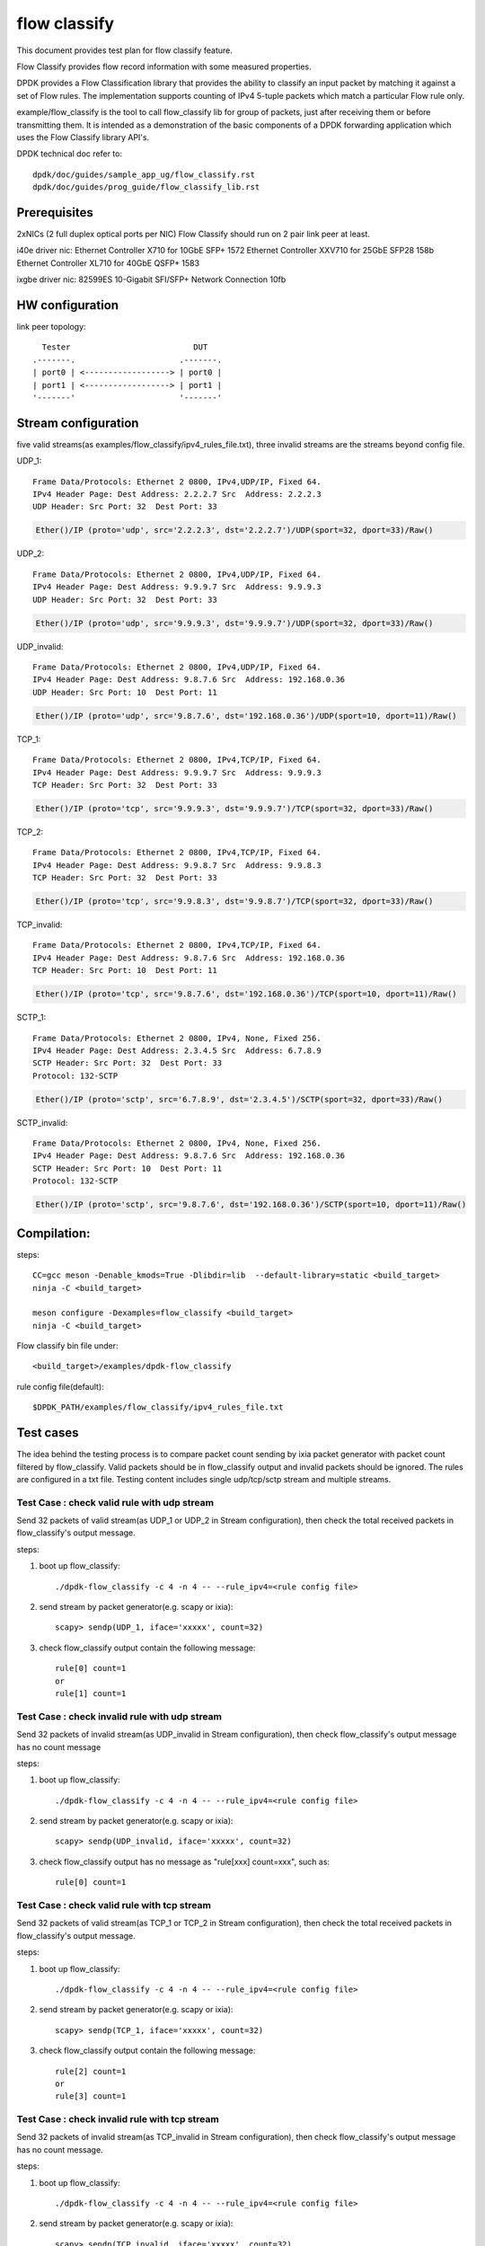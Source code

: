 .. SPDX-License-Identifier: BSD-3-Clause
   Copyright(c) 2019 Intel Corporation

=============
flow classify
=============

This document provides test plan for flow classify feature.

Flow Classify provides flow record information with some measured properties.

DPDK provides a Flow Classification library that provides the ability
to classify an input packet by matching it against a set of Flow rules.
The implementation supports counting of IPv4 5-tuple packets which match a
particular Flow rule only.

example/flow_classify is the tool to call flow_classify lib for group of packets,
just after receiving them or before transmitting them. It is intended as a
demonstration of the basic components of a DPDK forwarding application which uses
the Flow Classify library API's.

DPDK technical doc refer to::

    dpdk/doc/guides/sample_app_ug/flow_classify.rst
    dpdk/doc/guides/prog_guide/flow_classify_lib.rst

Prerequisites
-------------
2xNICs (2 full duplex optical ports per NIC)
Flow Classify should run on 2 pair link peer at least.

i40e driver nic:
Ethernet Controller X710 for 10GbE SFP+ 1572
Ethernet Controller XXV710 for 25GbE SFP28 158b
Ethernet Controller XL710 for 40GbE QSFP+ 1583

ixgbe driver nic:
82599ES 10-Gigabit SFI/SFP+ Network Connection 10fb

HW configuration
----------------
link peer topology::

            Tester                          DUT
          .-------.                      .-------.
          | port0 | <------------------> | port0 |
          | port1 | <------------------> | port1 |
          '-------'                      '-------'

Stream configuration
--------------------
five valid streams(as examples/flow_classify/ipv4_rules_file.txt),
three invalid streams are the streams beyond config file.

UDP_1::

    Frame Data/Protocols: Ethernet 2 0800, IPv4,UDP/IP, Fixed 64.
    IPv4 Header Page: Dest Address: 2.2.2.7 Src  Address: 2.2.2.3
    UDP Header: Src Port: 32  Dest Port: 33

.. code-block:: console

    Ether()/IP (proto='udp', src='2.2.2.3', dst='2.2.2.7')/UDP(sport=32, dport=33)/Raw()

UDP_2::

    Frame Data/Protocols: Ethernet 2 0800, IPv4,UDP/IP, Fixed 64.
    IPv4 Header Page: Dest Address: 9.9.9.7 Src  Address: 9.9.9.3
    UDP Header: Src Port: 32  Dest Port: 33

.. code-block:: console

    Ether()/IP (proto='udp', src='9.9.9.3', dst='9.9.9.7')/UDP(sport=32, dport=33)/Raw()

UDP_invalid::

    Frame Data/Protocols: Ethernet 2 0800, IPv4,UDP/IP, Fixed 64.
    IPv4 Header Page: Dest Address: 9.8.7.6 Src  Address: 192.168.0.36
    UDP Header: Src Port: 10  Dest Port: 11

.. code-block:: console

    Ether()/IP (proto='udp', src='9.8.7.6', dst='192.168.0.36')/UDP(sport=10, dport=11)/Raw()

TCP_1::

    Frame Data/Protocols: Ethernet 2 0800, IPv4,TCP/IP, Fixed 64.
    IPv4 Header Page: Dest Address: 9.9.9.7 Src  Address: 9.9.9.3
    TCP Header: Src Port: 32  Dest Port: 33

.. code-block:: console

    Ether()/IP (proto='tcp', src='9.9.9.3', dst='9.9.9.7')/TCP(sport=32, dport=33)/Raw()

TCP_2::

    Frame Data/Protocols: Ethernet 2 0800, IPv4,TCP/IP, Fixed 64.
    IPv4 Header Page: Dest Address: 9.9.8.7 Src  Address: 9.9.8.3
    TCP Header: Src Port: 32  Dest Port: 33

.. code-block:: console

    Ether()/IP (proto='tcp', src='9.9.8.3', dst='9.9.8.7')/TCP(sport=32, dport=33)/Raw()

TCP_invalid::

    Frame Data/Protocols: Ethernet 2 0800, IPv4,TCP/IP, Fixed 64.
    IPv4 Header Page: Dest Address: 9.8.7.6 Src  Address: 192.168.0.36
    TCP Header: Src Port: 10  Dest Port: 11

.. code-block:: console

    Ether()/IP (proto='tcp', src='9.8.7.6', dst='192.168.0.36')/TCP(sport=10, dport=11)/Raw()

SCTP_1::

    Frame Data/Protocols: Ethernet 2 0800, IPv4, None, Fixed 256.
    IPv4 Header Page: Dest Address: 2.3.4.5 Src  Address: 6.7.8.9
    SCTP Header: Src Port: 32  Dest Port: 33
    Protocol: 132-SCTP

.. code-block:: console

    Ether()/IP (proto='sctp', src='6.7.8.9', dst='2.3.4.5')/SCTP(sport=32, dport=33)/Raw()

SCTP_invalid::

    Frame Data/Protocols: Ethernet 2 0800, IPv4, None, Fixed 256.
    IPv4 Header Page: Dest Address: 9.8.7.6 Src  Address: 192.168.0.36
    SCTP Header: Src Port: 10  Dest Port: 11
    Protocol: 132-SCTP

.. code-block:: console

    Ether()/IP (proto='sctp', src='9.8.7.6', dst='192.168.0.36')/SCTP(sport=10, dport=11)/Raw()


Compilation:
------------
steps::

    CC=gcc meson -Denable_kmods=True -Dlibdir=lib  --default-library=static <build_target>
    ninja -C <build_target>

    meson configure -Dexamples=flow_classify <build_target>
    ninja -C <build_target>

Flow classify bin file under::

    <build_target>/examples/dpdk-flow_classify

rule config file(default)::

    $DPDK_PATH/examples/flow_classify/ipv4_rules_file.txt

Test cases
----------
The idea behind the testing process is to compare packet count sending by
ixia packet generator with packet count filtered by flow_classify. Valid
packets should be in flow_classify output and invalid packets should be ignored.
The rules are configured in a txt file. Testing content includes single
udp/tcp/sctp stream and multiple streams.

Test Case : check valid rule with udp stream
============================================
Send 32 packets of valid stream(as UDP_1 or UDP_2 in Stream configuration),
then check the total received packets in flow_classify's output message.

steps:

#. boot up flow_classify::

    ./dpdk-flow_classify -c 4 -n 4 -- --rule_ipv4=<rule config file>

#. send stream by packet generator(e.g. scapy or ixia)::

    scapy> sendp(UDP_1, iface='xxxxx', count=32)

#. check flow_classify output contain the following message::

    rule[0] count=1
    or
    rule[1] count=1

Test Case : check invalid rule with udp stream
==============================================
Send 32 packets of invalid stream(as UDP_invalid in Stream configuration),
then check flow_classify's output message has no count message

steps:

#. boot up flow_classify::

    ./dpdk-flow_classify -c 4 -n 4 -- --rule_ipv4=<rule config file>

#. send stream by packet generator(e.g. scapy or ixia)::

    scapy> sendp(UDP_invalid, iface='xxxxx', count=32)

#. check flow_classify output has no message as "rule[xxx] count=xxx", such as::

     rule[0] count=1

Test Case : check valid rule with tcp stream
============================================
Send 32 packets of valid stream(as TCP_1 or TCP_2 in Stream configuration),
then check the total received packets in flow_classify's output message.

steps:

#. boot up flow_classify::

    ./dpdk-flow_classify -c 4 -n 4 -- --rule_ipv4=<rule config file>

#. send stream by packet generator(e.g. scapy or ixia)::

    scapy> sendp(TCP_1, iface='xxxxx', count=32)

#. check flow_classify output contain the following message::

    rule[2] count=1
    or
    rule[3] count=1

Test Case : check invalid rule with tcp stream
==============================================
Send 32 packets of invalid stream(as TCP_invalid in Stream configuration),
then check flow_classify's output message has no count message.

steps:

#. boot up flow_classify::

    ./dpdk-flow_classify -c 4 -n 4 -- --rule_ipv4=<rule config file>

#. send stream by packet generator(e.g. scapy or ixia)::

    scapy> sendp(TCP_invalid, iface='xxxxx', count=32)

#. check flow_classify output has no message as "rule[xxx] count=xxx", such as::

    rule[2] count=1

Test Case : check valid rule with sctp stream
=============================================
Send 32 packets of valid stream(as SCTP_1 in Stream configuration),
then check the total received packets in flow_classify's output message.

steps:

#. boot up flow_classify::

    ./dpdk-flow_classify -c 4 -n 4 -- --rule_ipv4=<rule config file>

#. send stream by packet generator(e.g. scapy or ixia)::

    scapy> sendp(SCTP_1, iface='xxxxx', count=32)

#. check flow_classify output contain the following message::

    rule[4] count=1

Test Case : check invalid rule with sctp stream
===============================================
Send 32 packets of invalid stream(as SCTP_invalid in Stream configuration),
then check flow_classify's output message has no count message.

steps:

#. boot up flow_classify::

    ./dpdk-flow_classify -c 4 -n 4 -- --rule_ipv4=<rule config file>

#. send stream by packet generator(e.g. scapy or ixia)::

    scapy> sendp(SCTP_invalid, iface='xxxxx', count=32)

#. check flow_classify output has no "rule[xxx] count=xxx" message, such as::

    rule[4] count=1

Test Case: check valid/invalid rule with multiple streams
=========================================================
Send multiple streams, 32 packets/each stream type(all stream types in Stream configuration),
then check if they are filtered/captured by flow_classify.

steps:

#. boot up flow_classify::

    ./dpdk-flow_classify -c 4 -n 4 -- --rule_ipv4=<rule config file>

#. send multiple stream by packet generator(e.g. scapy or ixia), include SCTP_1/SCTP_invalid/TCP_invalid/TCP_1/TCP_2/UDP_invalid/UDP_1/UDP_2::

    scapy> multiple_stream = [SCTP_1, SCTP_invalid, TCP_invalid, TCP_1, TCP_2, UDP_invalid, UDP_1, UDP_2]
    scapy> sendp(multiple_stream, iface='xxxx', count=32)

#. check flow_classify output only contain the following count message::

    rule[0] count=1
    rule[1] count=1
    rule[2] count=1
    rule[3] count=1
    rule[4] count=1
